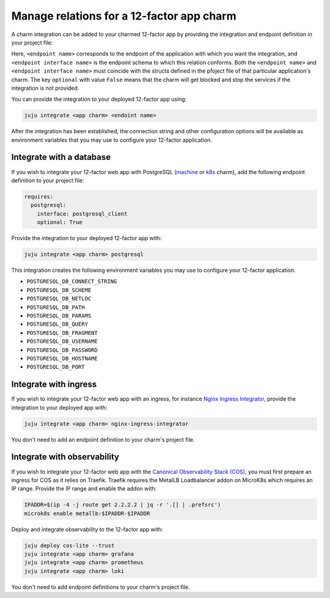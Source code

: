 .. _integrate-12-factor-charms:

Manage relations for a 12-factor app charm
==========================================

A charm integration can be added to your charmed 12-factor app by providing
the integration and endpoint definition in your project file:

.. code-block:: yaml
    :caption: charmcraft.yaml

    requires:
      <endpoint name>:
        interface: <endpoint interface name>
        optional: false

Here, ``<endpoint name>`` corresponds to the endpoint of the application with which
you want the integration, and ``<endpoint interface name>`` is the endpoint schema
to which this relation conforms. Both the ``<endpoint name>`` and
``<endpoint interface name>`` must coincide with the structs defined in the
pfoject file of that particular application's charm. The key ``optional``
with value ``False`` means that the charm will get blocked and stop the services if
the integration is not provided.

You can provide the integration to your deployed 12-factor app using:

.. code-block:: bash

    juju integrate <app charm> <endoint name>

After the integration has been established, the connection string and other
configuration options will be available as environment variables that you may
use to configure your 12-factor application.

.. seealso::

  :external+ops:doc:`Ops | How to manage relations <howto/manage-relations>`

Integrate with a database
-------------------------

If you wish to integrate your 12-factor web app with PostgreSQL
(`machine <https://charmhub.io/postgresql>`_ or
`k8s <https://charmhub.io/postgresql-k8s>`_
charm), add the following endpoint definition to your project file:

.. code-block:: yaml

    requires:
      postgresql:
        interface: postgresql_client
        optional: True

Provide the integration to your deployed 12-factor app with:

.. code-block:: bash

    juju integrate <app charm> postgresql

This integration creates the following environment variables you may use to
configure your 12-factor application.

- ``POSTGRESQL_DB_CONNECT_STRING``
- ``POSTGRESQL_DB_SCHEME``
- ``POSTGRESQL_DB_NETLOC``
- ``POSTGRESQL_DB_PATH``
- ``POSTGRESQL_DB_PARAMS``
- ``POSTGRESQL_DB_QUERY``
- ``POSTGRESQL_DB_FRAGMENT``
- ``POSTGRESQL_DB_USERNAME``
- ``POSTGRESQL_DB_PASSWORD``
- ``POSTGRESQL_DB_HOSTNAME``
- ``POSTGRESQL_DB_PORT``

Integrate with ingress
----------------------

If you wish to integrate your 12-factor web app with an ingress,
for instance
`Nginx Ingress Integrator <https://charmhub.io/nginx-ingress-integrator>`_,
provide the integration to your deployed app with:

.. code-block:: bash

    juju integrate <app charm> nginx-ingress-integrator

You don't need to add an endpoint definition to your charm's
project file.

Integrate with observability
----------------------------

If you wish to integrate your 12-factor web app with the `Canonical
Observability Stack
(COS) <https://charmhub.io/topics/canonical-observability-stack>`_,
you must first prepare an ingress for COS as it relies on Traefik.
Traefik requires the MetalLB Loadbalancer addon on MicroK8s which requires
an IP range. Provide the IP range and enable the addon with:

.. code-block:: bash

    IPADDR=$(ip -4 -j route get 2.2.2.2 | jq -r '.[] | .prefsrc')
    microk8s enable metallb:$IPADDR-$IPADDR


Deploy and integrate observability to the 12-factor app with:

.. code-block:: bash

    juju deploy cos-lite --trust
    juju integrate <app charm> grafana
    juju integrate <app charm> prometheus
    juju integrate <app charm> loki

You don't need to add endpoint definitions to your charm's
project file.

